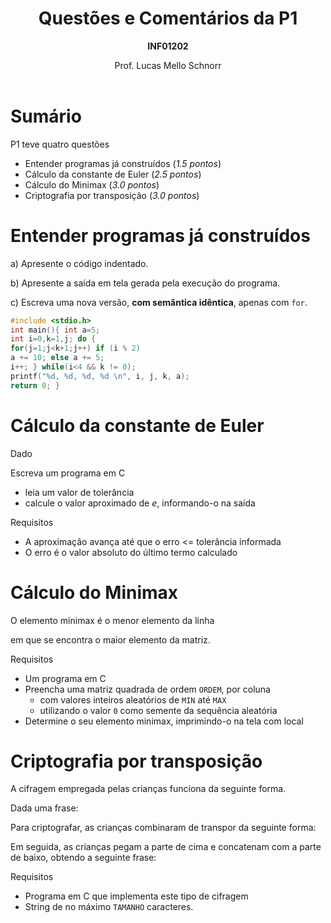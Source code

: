 # -*- coding: utf-8 -*-
# -*- mode: org -*-
#+startup: beamer overview indent
#+LANGUAGE: pt-br
#+TAGS: noexport(n)
#+EXPORT_EXCLUDE_TAGS: noexport
#+EXPORT_SELECT_TAGS: export

#+Title: Questões e Comentários da P1
#+Subtitle: *INF01202*
#+Author: Prof. Lucas Mello Schnorr
#+Date: \copyleft

#+LaTeX_CLASS: beamer
#+LaTeX_CLASS_OPTIONS: [xcolor=dvipsnames]
#+OPTIONS: title:nil H:1 num:t toc:nil \n:nil @:t ::t |:t ^:t -:t f:t *:t <:t
#+LATEX_HEADER: \input{org-babel.tex}
#+LATEX_HEADER: \usepackage{amsmath}
#+LATEX_HEADER: \usepackage{systeme}
#+LATEX_HEADER: \usepackage{boxedminipage}

#+latex: \newcommand{\mytitle}{Questões e Comentários da P1}
#+latex: \mytitleslide

* Configuração                                                     :noexport:

#+BEGIN_SRC emacs-lisp
(setq org-latex-listings 'minted
      org-latex-packages-alist '(("" "minted"))
      org-latex-pdf-process
      '("pdflatex -shell-escape -interaction nonstopmode -output-directory %o %f"
        "pdflatex -shell-escape -interaction nonstopmode -output-directory %o %f"))
(setq org-latex-minted-options
       '(("frame" "lines")
         ("fontsize" "\\scriptsize")))
#+END_SRC

#+RESULTS:
| frame    | lines       |
| fontsize | \scriptsize |

* Sumário

P1 teve quatro questões
- Entender programas já construídos (/1.5 pontos/)
- Cálculo da constante de Euler (/2.5 pontos/)
- Cálculo do Minimax (/3.0 pontos/)
- Criptografia por transposição (/3.0 pontos/)

* Entender programas já construídos

a) Apresente o código indentado.

b) Apresente a saída em tela gerada pela execução do programa.

c) Escreva uma nova versão, *com semântica idêntica*, apenas com =for=.

#+latex: \vfill

#+latex: {\begin{boxedminipage}{.85\textwidth}
#+attr_latex: :options fontsize=\large
#+begin_src C :results output :session :exports both
#include <stdio.h>
int main(){ int a=5;
int i=0,k=1,j; do {
for(j=1;j<k+1;j++) if (i % 2)
a += 10; else a += 5;
i++; } while(i<4 && k != 0);
printf("%d, %d, %d, %d \n", i, j, k, a);
return 0; }
#+END_SRC
#+latex: \end{boxedminipage} }

* Cálculo da constante de Euler

Dado

#+BEGIN_EXPORT latex
{\large
$$e = \sum_{n=0}^{\infty}{\frac{1}{n!}}$$
}
#+END_EXPORT

Escreva um programa em C
- leia um valor de tolerância
- calcule o valor aproximado de /e/, informando-o na saída

Requisitos
- A aproximação avança até que o erro <= tolerância informada
- O erro é o valor absoluto do último termo calculado

* Cálculo do Minimax

#+BEGIN_CENTER
O elemento minimax é o menor elemento da linha

em que se encontra o maior elemento da matriz.
#+END_CENTER

Requisitos
- Um programa em C
- Preencha uma matriz quadrada de ordem ~ORDEM~, por coluna
  - com valores inteiros aleatórios de ~MIN~ até ~MAX~
  - utilizando o valor ~0~ como semente da sequência aleatória
- Determine o seu elemento minimax, imprimindo-o na tela com local

* Criptografia por transposição

A cifragem empregada
pelas crianças funciona da seguinte forma.

#+latex: \bigskip

Dada uma frase:

#+BEGIN_EXPORT latex
\newcounter{row}
\newcounter{col}
\begin{center}
\textsc{\begin{tikzpicture}[scale=.5]
  \begin{scope}
    %\draw (0, 0) grid (12, 1);
    \setcounter{col}{1}
    \setcounter{row}{1}
    \foreach \n in {O, N, u, m, e, r, o, E, h, 4, 2, !} {
       \edef\x{\value{col} - 0.5}
       \edef\y{1.5 - \value{row}}
       \node[anchor=center] at (\x, \y) {\n};
       \stepcounter{col}
    }
  \end{scope}
\end{tikzpicture}}
\end{center}
#+END_EXPORT

Para criptografar, as crianças combinaram de transpor da seguinte forma:

#+BEGIN_EXPORT latex
\begin{center}
\textsc{\begin{tikzpicture}[scale=.5]
  \begin{scope}
    %\draw (0, 0) grid (12, 2);
    \setcounter{col}{1}
    \setcounter{row}{1}
    \foreach \n in {O,  , u,  , e,  , o,  , h,  , 2,  } {
       \edef\x{\value{col} - 0.5}
       \edef\y{1.5 - \value{row}}
       \node[anchor=center] at (\x, \y) {\n};
       \stepcounter{col}
    }
    \setcounter{col}{1}
    \setcounter{row}{0}
    \foreach \n in { , N,  , m,  , r,  , E,  , 4,  , !} {
       \edef\x{\value{col} - 0.5}
       \edef\y{1.5 - \value{row}}
       \node[anchor=center] at (\x, \y) {\n};
       \stepcounter{col}
    }
  \end{scope}
\end{tikzpicture}}
\end{center}
#+END_EXPORT

Em seguida, as crianças pegam a parte de cima e concatenam com a parte
de baixo, obtendo a seguinte frase:

#+BEGIN_EXPORT latex
\begin{center}
\textsc{\begin{tikzpicture}[scale=.5]
  \begin{scope}
    %\draw (0, 0) grid (12, 1);
    \setcounter{col}{1}
    \setcounter{row}{1}
    \foreach \n in {N, m, r, E, 4, !, O, u, e, o, h, 2} {
       \edef\x{\value{col} - 0.5}
       \edef\y{1.5 - \value{row}}
       \node[anchor=center] at (\x, \y) {\n};
       \stepcounter{col}
    }
  \end{scope}
\end{tikzpicture}}
\end{center}
#+END_EXPORT

Requisitos
- Programa em C que implementa este tipo de cifragem
- String de no máximo ~TAMANHO~ caracteres.
